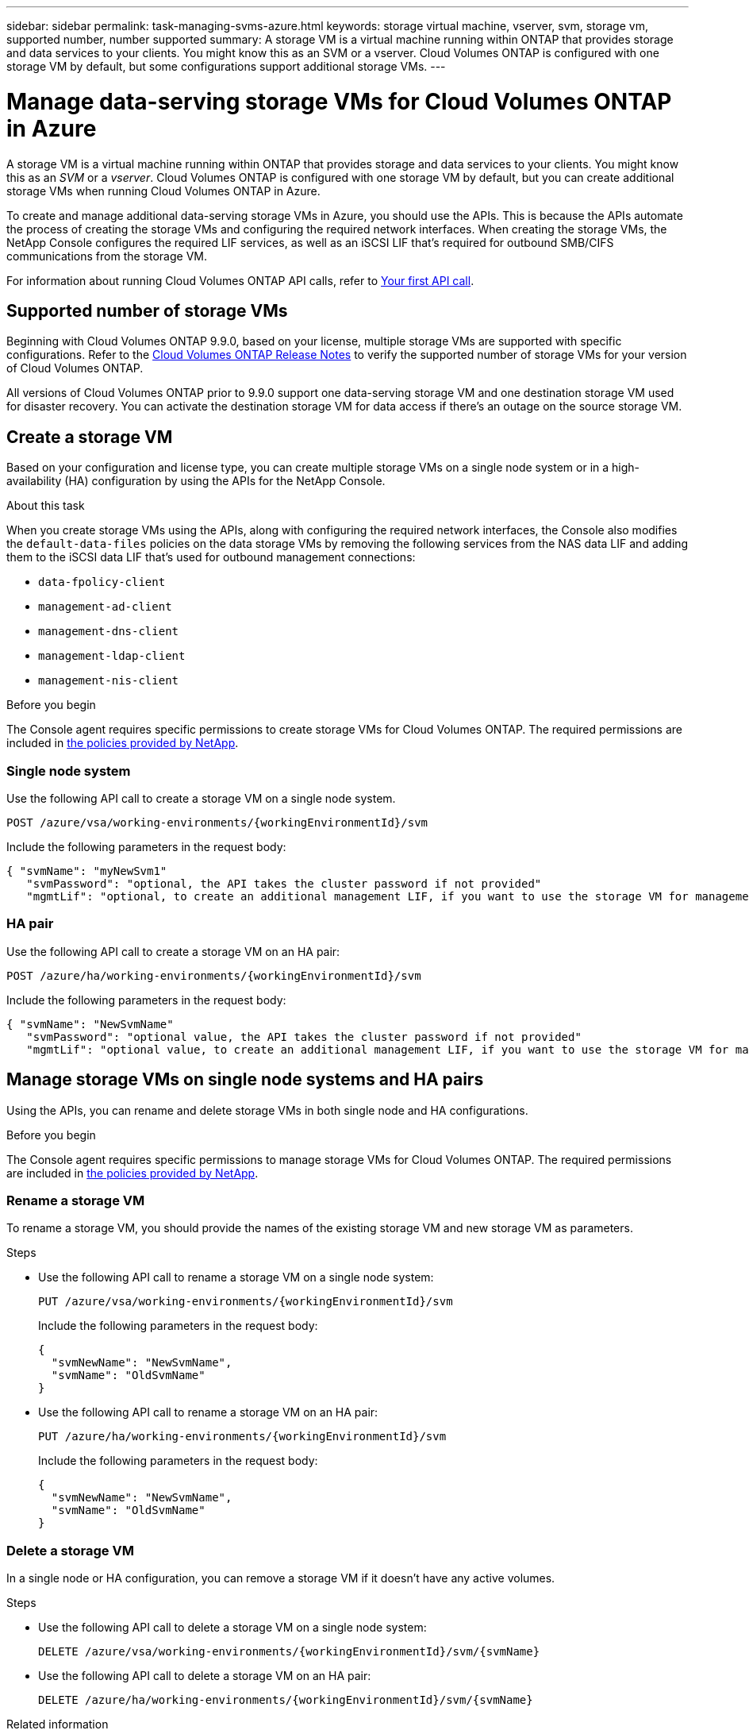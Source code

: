 ---
sidebar: sidebar
permalink: task-managing-svms-azure.html
keywords: storage virtual machine, vserver, svm, storage vm, supported number, number supported
summary: A storage VM is a virtual machine running within ONTAP that provides storage and data services to your clients. You might know this as an SVM or a vserver. Cloud Volumes ONTAP is configured with one storage VM by default, but some configurations support additional storage VMs.
---

= Manage data-serving storage VMs for Cloud Volumes ONTAP in Azure
:hardbreaks:
:nofooter:
:icons: font
:linkattrs:
:imagesdir: ./media/

[.lead]
A storage VM is a virtual machine running within ONTAP that provides storage and data services to your clients. You might know this as an _SVM_ or a _vserver_. Cloud Volumes ONTAP is configured with one storage VM by default, but you can create additional storage VMs when running Cloud Volumes ONTAP in Azure.

To create and manage additional data-serving storage VMs in Azure, you should use the APIs. This is because the APIs automate the process of creating the storage VMs and configuring the required network interfaces. When creating the storage VMs, the NetApp Console configures the required LIF services, as well as an iSCSI LIF that's required for outbound SMB/CIFS communications from the storage VM.

For information about running Cloud Volumes ONTAP API calls, refer to https://docs.netapp.com/us-en/bluexp-automation/cm/your_api_call.html#step-1-select-the-identifie[Your first API call^].

== Supported number of storage VMs

Beginning with Cloud Volumes ONTAP 9.9.0, based on your license, multiple storage VMs are supported with specific configurations. Refer to the https://docs.netapp.com/us-en/cloud-volumes-ontap-relnotes/reference-limits-azure.html[Cloud Volumes ONTAP Release Notes^] to verify the supported number of storage VMs for your version of Cloud Volumes ONTAP.

All versions of Cloud Volumes ONTAP prior to 9.9.0 support one data-serving storage VM and one destination storage VM used for disaster recovery. You can activate the destination storage VM for data access if there's an outage on the source storage VM.

== Create a storage VM
Based on your configuration and license type, you can create multiple storage VMs on a single node system or in a high-availability (HA) configuration by using the APIs for the NetApp Console.

.About this task

When you create storage VMs using the APIs, along with configuring the required network interfaces, the Console also modifies the `default-data-files` policies on the data storage VMs by removing the following services from the NAS data LIF and adding them to the iSCSI data LIF that's used for outbound management connections:

* `data-fpolicy-client`
* `management-ad-client`
* `management-dns-client`
* `management-ldap-client`
* `management-nis-client`

.Before you begin

The Console agent requires specific permissions to create storage VMs for Cloud Volumes ONTAP. The required permissions are included in https://docs.netapp.com/us-en/bluexp-setup-admin/reference-permissions-azure.html[the policies provided by NetApp^].

=== Single node system

Use the following API call to create a storage VM on a single node system. 


`POST /azure/vsa/working-environments/{workingEnvironmentId}/svm`

Include the following parameters in the request body:

[source,json]
{ "svmName": "myNewSvm1" 
   "svmPassword": "optional, the API takes the cluster password if not provided"
   "mgmtLif": "optional, to create an additional management LIF, if you want to use the storage VM for management purposes"}


=== HA pair
Use the following API call to create a storage VM on an HA pair:

`POST /azure/ha/working-environments/{workingEnvironmentId}/svm`

Include the following parameters in the request body:

[source,json]
{ "svmName": "NewSvmName" 
   "svmPassword": "optional value, the API takes the cluster password if not provided"
   "mgmtLif": "optional value, to create an additional management LIF, if you want to use the storage VM for management purposes"}


== Manage storage VMs on single node systems and HA pairs

Using the APIs, you can rename and delete storage VMs in both single node and HA configurations.

.Before you begin

The Console agent requires specific permissions to manage storage VMs for Cloud Volumes ONTAP. The required permissions are included in https://docs.netapp.com/us-en/bluexp-setup-admin/reference-permissions-azure.html[the policies provided by NetApp^].

=== Rename a storage VM

To rename a storage VM, you should provide the names of the existing storage VM and new storage VM as parameters.

.Steps

* Use the following API call to rename a storage VM on a single node system:
+
`PUT /azure/vsa/working-environments/{workingEnvironmentId}/svm`
+
Include the following parameters in the request body:
+
[source,json]
{
  "svmNewName": "NewSvmName",
  "svmName": "OldSvmName"
}
* Use the following API call to rename a storage VM on an HA pair:
+
`PUT /azure/ha/working-environments/{workingEnvironmentId}/svm`
+
Include the following parameters in the request body:
+
[source,json]
{
  "svmNewName": "NewSvmName",
  "svmName": "OldSvmName"
}


=== Delete a storage VM

In a single node or HA configuration, you can remove a storage VM if it doesn't have any active volumes.

.Steps

* Use the following API call to delete a storage VM on a single node system:
+
`DELETE /azure/vsa/working-environments/{workingEnvironmentId}/svm/{svmName}`
*  Use the following API call to delete a storage VM on an HA pair:
+
`DELETE /azure/ha/working-environments/{workingEnvironmentId}/svm/{svmName}`

.Related information

* https://docs.netapp.com/us-en/bluexp-automation/cm/prepare.html[Prepare to use the API^]
* https://docs.netapp.com/us-en/bluexp-automation/cm/workflow_processes.html#organization-of-cloud-volumes-ontap-workflows[Cloud Volumes ONTAP workflows^]
* https://docs.netapp.com/us-en/bluexp-automation/platform/get_identifiers.html#get-the-connector-identifier[Get required identifiers^]
* https://docs.netapp.com/us-en/bluexp-automation/platform/use_rest_apis.html[Use the REST APIs for NetApp Console^]